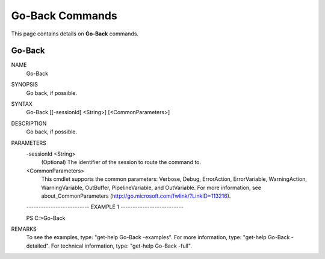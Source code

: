 ﻿Go-Back Commands
=========================

This page contains details on **Go-Back** commands.

Go-Back
-------------------------


NAME
    Go-Back
    
SYNOPSIS
    Go back, if possible.
    
    
SYNTAX
    Go-Back [[-sessionId] <String>] [<CommonParameters>]
    
    
DESCRIPTION
    Go back, if possible.
    

PARAMETERS
    -sessionId <String>
        (Optional) The identifier of the session to route the command to.
        
    <CommonParameters>
        This cmdlet supports the common parameters: Verbose, Debug,
        ErrorAction, ErrorVariable, WarningAction, WarningVariable,
        OutBuffer, PipelineVariable, and OutVariable. For more information, see 
        about_CommonParameters (http://go.microsoft.com/fwlink/?LinkID=113216). 
    
    -------------------------- EXAMPLE 1 --------------------------
    
    PS C:\>Go-Back
    
    
    
    
    
    
REMARKS
    To see the examples, type: "get-help Go-Back -examples".
    For more information, type: "get-help Go-Back -detailed".
    For technical information, type: "get-help Go-Back -full".




